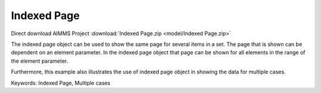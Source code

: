 Indexed Page
============

.. meta::
   :keywords: Indexed Page, Multiple cases
   :description: How to use indexed page object to show the same page for several items in a set.

Direct download AIMMS Project :download:`Indexed Page.zip <model/Indexed Page.zip>`

.. Go to the example on GitHub: https://github.com/aimms/examples/tree/master/Functional%20Examples/Indexed%20Page

The indexed page object can be used to show the same page for several items in a set. The page that is shown can be dependent on an element parameter.  In the indexed page object that page can be shown for all elements in the range of the element parameter. 

Furthermore, this example also illustrates the use of indexed page object in showing the data for multiple cases. 

Keywords:
Indexed Page, Multiple cases

